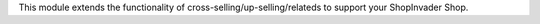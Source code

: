 This module extends the functionality of cross-selling/up-selling/relateds to
support your ShopInvader Shop.
